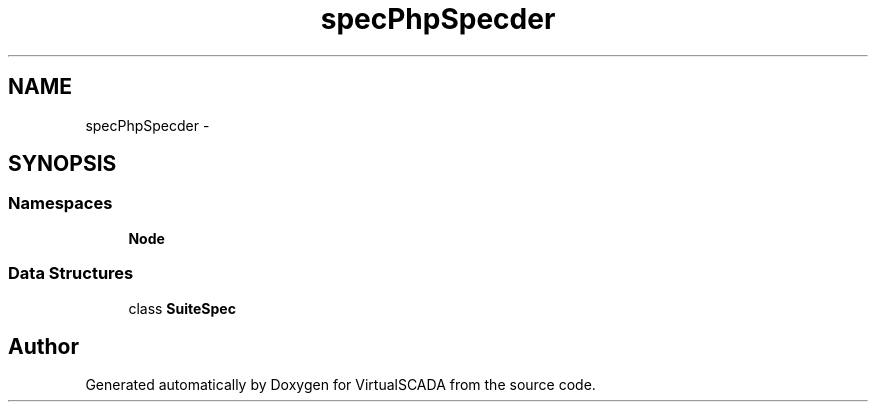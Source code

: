 .TH "spec\PhpSpec\Loader" 3 "Tue Apr 14 2015" "Version 1.0" "VirtualSCADA" \" -*- nroff -*-
.ad l
.nh
.SH NAME
spec\PhpSpec\Loader \- 
.SH SYNOPSIS
.br
.PP
.SS "Namespaces"

.in +1c
.ti -1c
.RI " \fBNode\fP"
.br
.in -1c
.SS "Data Structures"

.in +1c
.ti -1c
.RI "class \fBSuiteSpec\fP"
.br
.in -1c
.SH "Author"
.PP 
Generated automatically by Doxygen for VirtualSCADA from the source code\&.
